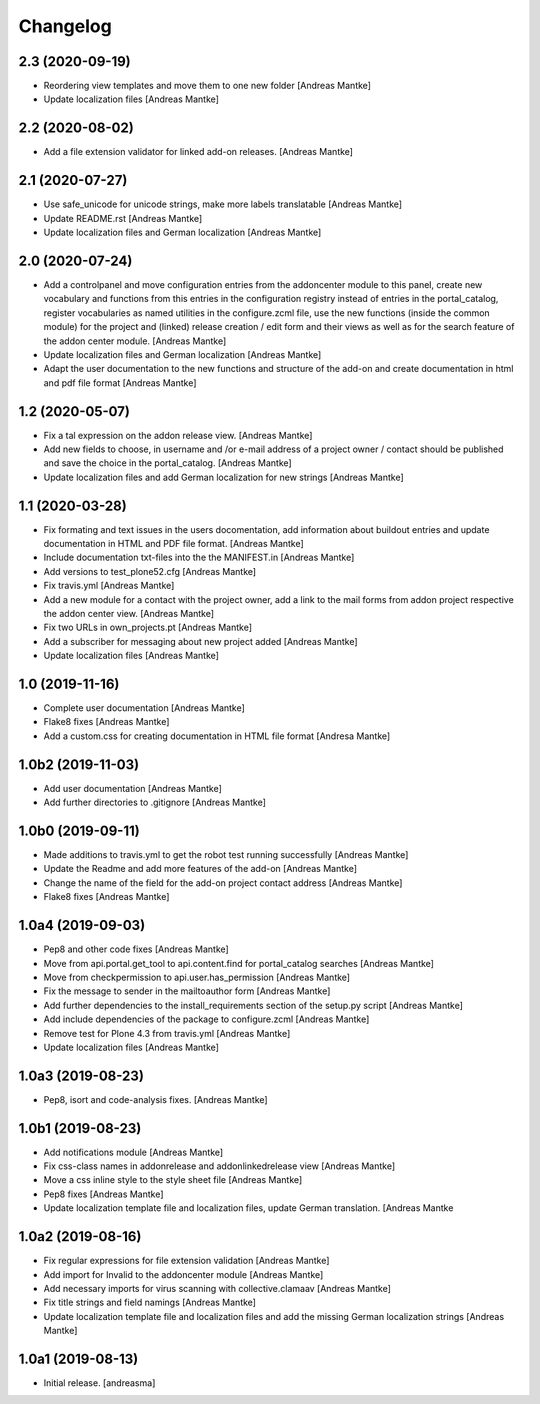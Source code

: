 Changelog
=========

2.3 (2020-09-19)
----------------

- Reordering view templates and move them to one new folder [Andreas Mantke]
- Update localization files [Andreas Mantke]


2.2 (2020-08-02)
----------------

- Add a file extension validator for linked add-on releases. [Andreas Mantke]


2.1 (2020-07-27)
----------------

- Use safe_unicode for unicode strings, make more labels translatable [Andreas Mantke]
- Update README.rst [Andreas Mantke]
- Update localization files and German localization [Andreas Mantke]


2.0 (2020-07-24)
----------------

- Add a controlpanel and move configuration entries from the addoncenter
  module to this panel, create new vocabulary and functions from this
  entries in the configuration registry instead of entries in the portal_catalog,
  register vocabularies as named utilities in the configure.zcml file, use the
  new functions (inside the common module) for the project and (linked) release
  creation / edit form and their views as well as for the search feature of
  the addon center module. [Andreas Mantke]
- Update localization files and German localization [Andreas Mantke]
- Adapt the user documentation to the new functions and structure of the
  add-on and create documentation in html and pdf file format [Andreas Mantke]


1.2 (2020-05-07)
----------------

- Fix a tal expression on the addon release view. [Andreas Mantke]
- Add new fields to choose, in username and /or e-mail address of a
  project owner / contact should be published and save the choice
  in the portal_catalog. [Andreas Mantke]
- Update localization files and add German localization for new
  strings [Andreas Mantke]


1.1 (2020-03-28)
----------------

- Fix formating and text issues in the users docomentation, add
  information about buildout entries and update documentation in
  HTML and PDF file format. [Andreas Mantke]
- Include documentation txt-files into the the
  MANIFEST.in [Andreas Mantke]
- Add versions to test_plone52.cfg [Andreas Mantke]
- Fix travis.yml [Andreas Mantke]
- Add a new module for a contact with the project owner, add a link to
  the mail forms from addon project respective the addon center
  view. [Andreas Mantke]
- Fix two URLs in own_projects.pt [Andreas Mantke]
- Add a subscriber for messaging about new project added [Andreas Mantke]
- Update localization files [Andreas Mantke]



1.0 (2019-11-16)
----------------

- Complete user documentation [Andreas Mantke]
- Flake8 fixes [Andreas Mantke]
- Add a custom.css for creating documentation in HTML file
  format [Andresa Mantke]


1.0b2 (2019-11-03)
------------------

- Add user documentation [Andreas Mantke]
- Add further directories to .gitignore [Andreas Mantke]


1.0b0 (2019-09-11)
------------------

- Made additions to travis.yml to get the robot test running
  successfully [Andreas Mantke]
- Update the Readme and add more features of the add-on [Andreas Mantke]
- Change the name of the field for the add-on project contact
  address [Andreas Mantke]
- Flake8 fixes [Andreas Mantke]


1.0a4 (2019-09-03)
------------------

- Pep8 and other code fixes [Andreas Mantke]
- Move from api.portal.get_tool to api.content.find for portal_catalog
  searches [Andreas Mantke]
- Move from checkpermission to api.user.has_permission [Andreas Mantke]
- Fix the message to sender in the mailtoauthor form [Andreas Mantke]
- Add further dependencies to the install_requirements section
  of the setup.py script [Andreas Mantke]
- Add include dependencies of the package to configure.zcml [Andreas Mantke]
- Remove test for Plone 4.3 from travis.yml [Andreas Mantke]
- Update localization files [Andreas Mantke]


1.0a3 (2019-08-23)
------------------

- Pep8, isort and code-analysis fixes. [Andreas Mantke]



1.0b1 (2019-08-23)
------------------

- Add notifications module [Andreas Mantke]
- Fix css-class names in addonrelease and addonlinkedrelease
  view [Andreas Mantke]
- Move a css inline style to the style sheet file [Andreas Mantke]
- Pep8 fixes [Andreas Mantke]
- Update localization template file and localization files,
  update German translation. [Andreas Mantke



1.0a2 (2019-08-16)
------------------

- Fix regular expressions for file extension validation [Andreas Mantke]
- Add import for Invalid to the addoncenter module [Andreas Mantke]
- Add necessary imports for virus scanning with
  collective.clamaav [Andreas Mantke]
- Fix title strings and field namings [Andreas Mantke]
- Update localization template file and localization files and
  add the missing German localization strings [Andreas Mantke]



1.0a1 (2019-08-13)
------------------

- Initial release.
  [andreasma]
